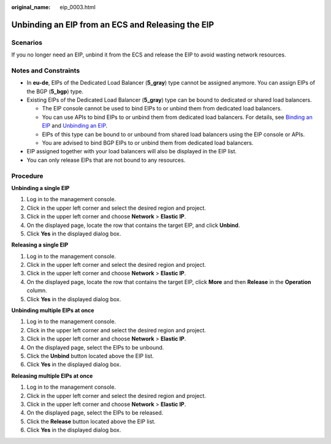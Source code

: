 :original_name: eip_0003.html

.. _eip_0003:

Unbinding an EIP from an ECS and Releasing the EIP
==================================================

Scenarios
---------

If you no longer need an EIP, unbind it from the ECS and release the EIP to avoid wasting network resources.

Notes and Constraints
---------------------

-  In **eu-de**, EIPs of the Dedicated Load Balancer (**5_gray**) type cannot be assigned anymore. You can assign EIPs of the BGP (**5_bgp**) type.
-  Existing EIPs of the Dedicated Load Balancer (**5_gray**) type can be bound to dedicated or shared load balancers.

   -  The EIP console cannot be used to bind EIPs to or unbind them from dedicated load balancers.
   -  You can use APIs to bind EIPs to or unbind them from dedicated load balancers. For details, see `Binding an EIP <https://docs.otc.t-systems.com/elastic-ip/api-ref/api_v3/eips/binding_an_eip.html>`__ and `Unbinding an EIP <https://docs.otc.t-systems.com/elastic-ip/api-ref/api_v3/eips/unbinding_an_eip.html>`__.
   -  EIPs of this type can be bound to or unbound from shared load balancers using the EIP console or APIs.
   -  You are advised to bind BGP EIPs to or unbind them from dedicated load balancers.

-  EIP assigned together with your load balancers will also be displayed in the EIP list.
-  You can only release EIPs that are not bound to any resources.

Procedure
---------

**Unbinding a single EIP**

#. Log in to the management console.
#. Click |image1| in the upper left corner and select the desired region and project.
#. Click |image2| in the upper left corner and choose **Network** > **Elastic IP**.
#. On the displayed page, locate the row that contains the target EIP, and click **Unbind**.
#. Click **Yes** in the displayed dialog box.

**Releasing a single EIP**

#. Log in to the management console.
#. Click |image3| in the upper left corner and select the desired region and project.
#. Click |image4| in the upper left corner and choose **Network** > **Elastic IP**.
#. On the displayed page, locate the row that contains the target EIP, click **More** and then **Release** in the **Operation** column.
#. Click **Yes** in the displayed dialog box.

**Unbinding multiple EIPs at once**

#. Log in to the management console.
#. Click |image5| in the upper left corner and select the desired region and project.
#. Click |image6| in the upper left corner and choose **Network** > **Elastic IP**.
#. On the displayed page, select the EIPs to be unbound.
#. Click the **Unbind** button located above the EIP list.
#. Click **Yes** in the displayed dialog box.

**Releasing multiple EIPs at once**

#. Log in to the management console.
#. Click |image7| in the upper left corner and select the desired region and project.
#. Click |image8| in the upper left corner and choose **Network** > **Elastic IP**.
#. On the displayed page, select the EIPs to be released.
#. Click the **Release** button located above the EIP list.
#. Click **Yes** in the displayed dialog box.

.. |image1| image:: /_static/images/en-us_image_0141273034.png
.. |image2| image:: /_static/images/en-us_image_0000001454059512.png
.. |image3| image:: /_static/images/en-us_image_0141273034.png
.. |image4| image:: /_static/images/en-us_image_0000001454059512.png
.. |image5| image:: /_static/images/en-us_image_0141273034.png
.. |image6| image:: /_static/images/en-us_image_0000001454059512.png
.. |image7| image:: /_static/images/en-us_image_0141273034.png
.. |image8| image:: /_static/images/en-us_image_0000001454059512.png

